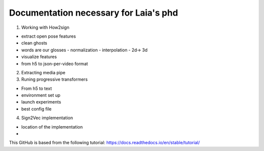 Documentation necessary for Laia's phd
=======================================

1. Working with How2sign

- extract open pose features
- clean ghosts
- words are our glosses 
  - normalization
  - interpolation
  -  2d-> 3d
- visualize features
- from h5 to json-per-video format

2. Extracting media pipe

3. Runing progressive transformers

- From h5 to text
- environment set up
- launch experiments
- best config file

4. Sign2Vec implementation

- location of the implementation
-

This GitHub is based from the following tutorial:
https://docs.readthedocs.io/en/stable/tutorial/
